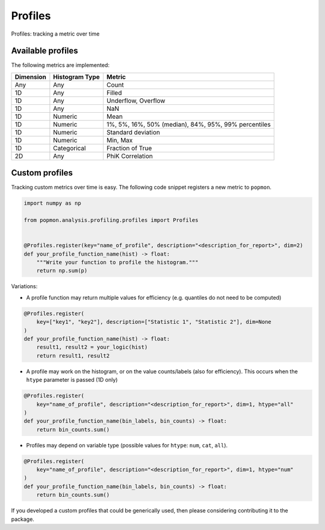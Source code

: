 ========
Profiles
========

Profiles: tracking a metric over time

Available profiles
------------------
The following metrics are implemented:

+------------+-----------------+-------------------------------------------------------+
| Dimension  | Histogram Type  | Metric                                                |
+============+=================+=======================================================+
| Any        | Any             | Count                                                 |
+------------+-----------------+-------------------------------------------------------+
| 1D         | Any             | Filled                                                |
+------------+-----------------+-------------------------------------------------------+
| 1D         | Any             | Underflow, Overflow                                   |
+------------+-----------------+-------------------------------------------------------+
| 1D         | Any             | NaN                                                   |
+------------+-----------------+-------------------------------------------------------+
| 1D         | Numeric         | Mean                                                  |
+------------+-----------------+-------------------------------------------------------+
| 1D         | Numeric         | 1%, 5%, 16%, 50% (median), 84%, 95%, 99% percentiles  |
+------------+-----------------+-------------------------------------------------------+
| 1D         | Numeric         | Standard deviation                                    |
+------------+-----------------+-------------------------------------------------------+
| 1D         | Numeric         | Min, Max                                              |
+------------+-----------------+-------------------------------------------------------+
| 1D         | Categorical     | Fraction of True                                      |
+------------+-----------------+-------------------------------------------------------+
| 2D         | Any             | PhiK Correlation                                      |
+------------+-----------------+-------------------------------------------------------+


Custom profiles
---------------

Tracking custom metrics over time is easy.
The following code snippet registers a new metric to ``popmon``.

.. code-block:: python

    import numpy as np

    from popmon.analysis.profiling.profiles import Profiles


    @Profiles.register(key="name_of_profile", description="<description_for_report>", dim=2)
    def your_profile_function_name(hist) -> float:
        """Write your function to profile the histogram."""
        return np.sum(p)

Variations:

- A profile function may return multiple values for efficiency (e.g. quantiles do not need to be computed)

.. code-block:: python

    @Profiles.register(
        key=["key1", "key2"], description=["Statistic 1", "Statistic 2"], dim=None
    )
    def your_profile_function_name(hist) -> float:
        result1, result2 = your_logic(hist)
        return result1, result2

- A profile may work on the histogram, or on the value counts/labels (also for efficiency). This occurs when the ``htype`` parameter is passed (1D only)

.. code-block:: python

    @Profiles.register(
        key="name_of_profile", description="<description_for_report>", dim=1, htype="all"
    )
    def your_profile_function_name(bin_labels, bin_counts) -> float:
        return bin_counts.sum()

- Profiles may depend on variable type (possible values for ``htype``: ``num``, ``cat``, ``all``).

.. code-block:: python

    @Profiles.register(
        key="name_of_profile", description="<description_for_report>", dim=1, htype="num"
    )
    def your_profile_function_name(bin_labels, bin_counts) -> float:
        return bin_counts.sum()

If you developed a custom profiles that could be generically used, then please considering contributing it to the package.
